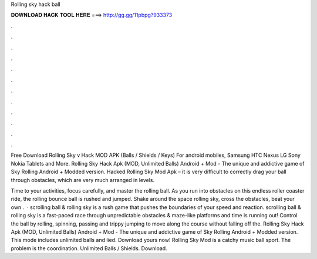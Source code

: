 Rolling sky hack ball



𝐃𝐎𝐖𝐍𝐋𝐎𝐀𝐃 𝐇𝐀𝐂𝐊 𝐓𝐎𝐎𝐋 𝐇𝐄𝐑𝐄 ===> http://gg.gg/11pbpg?933373



.



.



.



.



.



.



.



.



.



.



.



.

Free Download Rolling Sky v Hack MOD APK (Balls / Shields / Keys) For android mobiles, Samsung HTC Nexus LG Sony Nokia Tablets and More. Rolling Sky Hack Apk (MOD, Unlimited Balls) Android + Mod - The unique and addictive game of Sky Rolling Android + Modded version. Hacked Rolling Sky Mod Apk – it is very difficult to correctly drag your ball through obstacles, which are very much arranged in levels.

Time to your activities, focus carefully, and master the rolling ball. As you run into obstacles on this endless roller coaster ride, the rolling bounce ball is rushed and jumped. Shake around the space rolling sky, cross the obstacles, beat your own .  · scrolling ball & rolling sky is a rush game that pushes the boundaries of your speed and reaction. scrolling ball & rolling sky is a fast-paced race through unpredictable obstacles & maze-like platforms and time is running out! Control the ball by rolling, spinning, passing and trippy jumping to move along the course without falling off the. Rolling Sky Hack Apk (MOD, Unlimited Balls) Android + Mod - The unique and addictive game of Sky Rolling Android + Modded version. This mode includes unlimited balls and lied. Download yours now! Rolling Sky Mod is a catchy music ball sport. The problem is the coordination. Unlimited Balls / Shields. Download.
